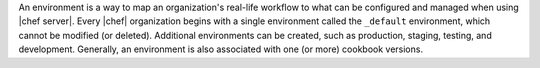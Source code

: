 .. The contents of this file are included in multiple topics.
.. This file should not be changed in a way that hinders its ability to appear in multiple documentation sets.

An environment is a way to map an organization's real-life workflow to what can be configured and managed when using |chef server|. Every |chef| organization begins with a single environment called the ``_default`` environment, which cannot be modified (or deleted). Additional environments can be created, such as production, staging, testing, and development. Generally, an environment is also associated with one (or more) cookbook versions.

